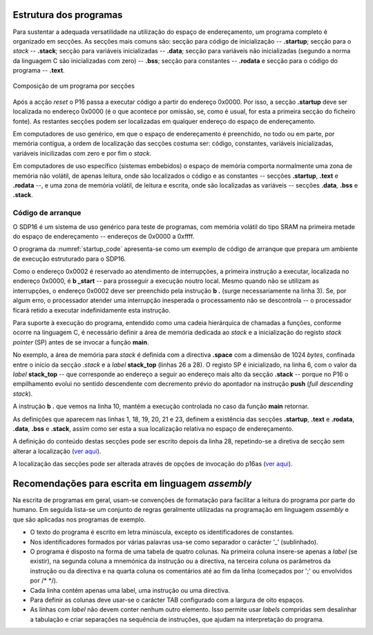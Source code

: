 Estrutura dos programas
=======================

Para sustentar a adequada versatilidade na utilização do espaço de endereçamento,
um programa completo é organizado em secções.
As secções mais comuns são: secção para código de inicialização -- **.startup**;
secção para o *stack* -- **.stack**; secção para variáveis inicializadas -- **.data**;
secção para variáveis não inicializadas (segundo a norma da linguagem C são inicializadas com zero) -- **.bss**;
secção para constantes -- **.rodata**
e secção para o código do programa -- **.text**.

.. figure:: figures/program.png
   :name: program
   :align: center
   :scale: 12%

   Composição de um programa por secções

Após a acção *reset* o P16 passa a executar código a partir do endereço 0x0000.
Por isso, a secção **.startup** deve ser localizada no endereço 0x0000
(é o que acontece por omissão, se, como é usual,
for esta a primeira secção do ficheiro fonte).
As restantes secções podem ser localizadas em qualquer endereço do espaço de endereçamento.

Em computadores de uso genérico, em que o espaço de endereçamento é preenchido,
no todo ou em parte, por memória contígua,
a ordem de localização das secções costuma ser:
código, constantes, variáveis inicializadas, variáveis inicilizadas com zero
e por fim o *stack*.

Em computadores de uso específico (sistemas embebidos) o espaço de memória
comporta normalmente uma zona de memória não volátil, de apenas leitura,
onde são localizados o código e as constantes -- secções **.startup**, **.text** e **.rodata** --,
e uma zona de memória volátil, de leitura e escrita,
onde são localizadas as variáveis -- secções **.data**, **.bss** e **.stack**.

.. _codigo de arranque:

Código de arranque
------------------

O SDP16 é um sistema de uso genérico para teste de programas,
com memória volátil do tipo SRAM
na primeira metade do espaço de endereçamento -- endereços de 0x0000 a 0xffff.

O programa da :numref:`startup_code` apresenta-se como um exemplo de código de arranque
que prepara um ambiente de execução estruturado para o SDP16.

.. code-block:: asm
   :linenos:
   :caption: Código de arranque
   :name: startup_code

   	.section .startup
   	b	_start
   	b	.

   _start:
   	ldr	sp, addressof_stack_top
   	mov	r0, pc
   	add	lr, r0, #4
   	ldr	pc, addressof_main
   	b	.

   addressof_stack_top:
   	.word	stack_top

   addressof_main:
   	.word	main

   	.text
   	.rodata
   	.data
   	.bss

   	.section .stack
   	.equ	STACK_SIZE, 1024
   	.space	STACK_SIZE
   stack_top:

   ;------------------------------

   	.text
   main:
   	; ... código da função main
   	mov	pc, lr

Como o endereço 0x0002 é reservado ao atendimento de interrupções,
a primeira instrução a executar, localizada no endereço 0x0000,
é **b  _start** -- para prosseguir a execução noutro local.
Mesmo quando não se utilizam as interrupções,
o endereço 0x0002 deve ser preenchido pela instrução **b  .** (surge necessariamente na linha 3).
Se, por algum erro, o processador atender uma interrupção inesperada
o processamento não se descontrola -- o processador ficará retido a executar indefinidamente esta instrução.

Para suporte à execução do programa,
entendido como uma cadeia hierárquica de chamadas a funções,
conforme ocorre na linguagem C, é necessário definir a área de memória dedicada ao *stack*
e a inicialização do registo *stack pointer* (SP) antes de se invocar a função **main**.

No exemplo, a área de memória para *stack* é definida com a directiva **.space**
com a dimensão de 1024 *bytes*, confinada entre o início da secção *.stack*
e a *label* **stack_top** (linhas 26 a 28).
O registo SP é inicializado, na linha 6, com o valor da *label* **stack_top**
-- que corresponde ao endereço a seguir ao endereço mais alto da secção **.stack**
-- porque no P16 o empilhamento evolui no sentido descendente
com decremento prévio do apontador na instrução **push** (*full descending stack*).

A instrução **b  .** que vemos na linha 10,
mantém a execução controlada no caso da função **main** retornar.

As definições que aparecem nas linhas 1, 18, 19, 20, 21 e 23,
definem a existência das secções
**.startup**, **.text** e **.rodata**, **.data**, **.bss** e **.stack**,
assim como ser esta a sua localização relativa no espaço de endereçamento.

A definição do conteúdo destas secções pode
ser escrito depois da linha 28, repetindo-se a diretiva de secção sem alterar a localização
(`ver aqui <https://p16-assembler.readthedocs.io/pt/latest/pas_assembly_language.html#seccoes>`_).

A localização das secções pode ser alterada através de opções de invocação do p16as
(`ver aqui <https://p16-assembler.readthedocs.io/pt/latest/pas_utilizacao.html#localizacao-das-seccoes>`_).

Recomendações para escrita em linguagem *assembly*
==================================================

Na escrita de programas em geral, usam-se convenções de formatação para facilitar
a leitura do programa por parte do humano.
Em seguida lista-se um conjunto de regras geralmente utilizadas na programação em linguagem *assembly*
e que são aplicadas nos programas de exemplo.

* O texto do programa é escrito em letra minúscula,
  excepto os identificadores de constantes.

* Nos identificadores formados por várias palavras
  usa-se como separador o carácter ‘_’ (sublinhado).

* O programa é disposto na forma de uma tabela de quatro colunas.
  Na primeira coluna insere-se apenas a *label* (se existir),
  na segunda coluna a mnemónica da instrução ou a directiva,
  na terceira coluna os parâmetros da instrução ou da directiva
  e na quarta coluna os comentários até ao fim da linha
  (começados por \';\' ou envolvidos por /\* \*/).

* Cada linha contém apenas uma label, uma instrução ou uma directiva.

* Para definir as colunas deve usar-se o carácter TAB
  configurado com a largura de oito espaços.

* As linhas com *label* não devem conter nenhum outro elemento.
  Isso permite usar *labels* compridas sem desalinhar a tabulação
  e criar separações na sequência de instruções,
  que ajudam na interpretação do programa.
